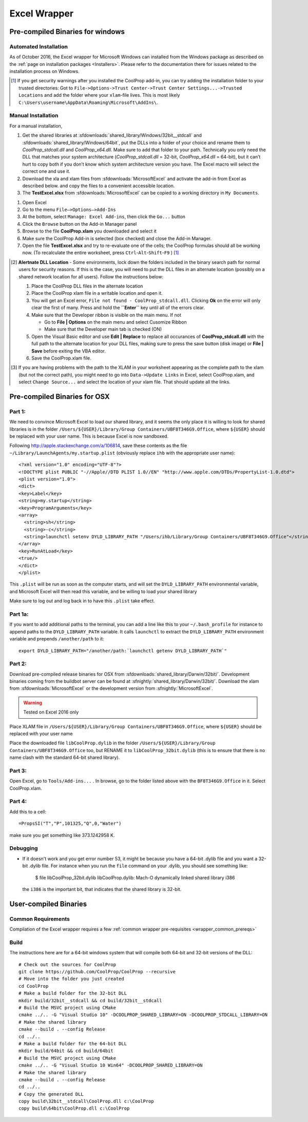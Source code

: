 
.. _Excel:

*************
Excel Wrapper
*************

Pre-compiled Binaries for windows
=================================

Automated Installation
----------------------
As of October 2016, the Excel wrapper for Microsoft Windows can installed from the Windows package as described on the :ref:`page on installation packages <Installers>`. Please refer to the documentation there for issues related to the installation process on Windows.

.. [#] If you get security warnings after you installed the CoolProp add-in, you can try adding the installation folder to your trusted directories: Got to ``File->Options->Trust Center->Trust Center Settings...->Trusted Locations`` and add the folder where your ``xlam``-file lives. This is most likely ``C:\Users\username\AppData\Roaming\Microsoft\AddIns\``.


Manual Installation
-------------------
For a manual installation,   

1.  Get the shared libraries at :sfdownloads:`shared_library/Windows/32bit__stdcall` and :sfdownloads:`shared_library/Windows/64bit`, put the DLLs into a folder of your choice and rename them to `CoolProp_stdcall.dll` and `CoolProp_x64.dll`. Make sure to add that folder to your path.  Technically you only need the DLL that matches your system architecture (`CoolProp_stdcall.dll` = 32-bit, `CoolProp_x64.dll` = 64-bit), but it can’t hurt to copy both if you don’t know which system architecture version you have.  The Excel macro will select the correct one and use it.
2.  Download the xla and xlam files from :sfdownloads:`MicrosoftExcel` and activate the add-in from Excel as described below. and copy the files to a convenient accessible location.
3.  The **TestExcel.xlsx** from :sfdownloads:`MicrosoftExcel` can be copied to a working directory in ``My Documents``.


1.  Open Excel
2.  Go to the menu ``File–>Options–>Add-Ins``
3.  At the bottom, select ``Manage: Excel Add-ins``, then click the ``Go...`` button
4.  Click the ``Browse`` button on the Add-in Manager panel
5.  Browse to the file **CoolProp.xlam** you downloaded and select it
6.  Make sure the CoolProp Add-in is selected (box checked) and close the Add-in Manager.
7.  Open the file **TestExcel.xlsx** and try to re-evaluate one of the cells; the CoolProp formulas should all be working now. (To recalculate the entire worksheet, press ``Ctrl``-``Alt``-``Shift``-``F9`` ) [#]_

.. [#] **Alertnate DLL Location** - Some environments, lock down the folders included in the binary search path for normal users for security reasons.  If this is the case, you will need to put the DLL files in an alternate location (possibly on a shared network location for all users).  Follow the instructions below:

  1. Place the CoolProp DLL files in the alternate location
  2. Place the CoolProp xlam file in a writable location and open it.
  3. You will get an Excel error, ``File not found - CoolProp_stdcall.dll``.  Clicking **Ok** on the error will only clear the first of many.  Press and hold the **``Enter``** key until all of the errors clear.
  4. Make sure that the Developer ribbon is visible on the main menu.  If not
  
     - Go to **File | Options** on the main menu and select Cusomize Ribbon
     - Make sure that the Developer main tab is checked (ON)
     
  5. Open the Visual Basic editor and use **Edit | Replace** to replace all occurances of **CoolProp_stdcall.dll** with the full path to the alternate location for your DLL files, making sure to press the save button (disk image) or **File | Save** before exiting the VBA editor.
  6. Save the CoolProp.xlam file.


.. [#] If you are having problems with the path to the XLAM in your worksheet appearing as the complete path to the xlam (but not the correct path), you might need to go into ``Data->Update Links`` in Excel, select CoolProp.xlam, and select ``Change Source...`` and select the location of your xlam file.  That should update all the links.

    
Pre-compiled Binaries for OSX
=============================

Part 1:
-------
We need to convince Microsoft Excel to load our shared library, and it seems the only place it is willing to look for shared libraries is in the folder ``/Users/${USER}/Library/Group Containers/UBF8T346G9.Office``, where ``${USER}`` should be replaced with your user name.  This is because Excel is now sandboxed.

Following http://apple.stackexchange.com/a/106814, save these contents as the file ``~/Library/LaunchAgents/my.startup.plist`` (obviously replace ``ihb`` with the appropriate user name)::

    <?xml version="1.0" encoding="UTF-8"?>
    <!DOCTYPE plist PUBLIC "-//Apple//DTD PLIST 1.0//EN" "http://www.apple.com/DTDs/PropertyList-1.0.dtd">
    <plist version="1.0">
    <dict>
    <key>Label</key>
    <string>my.startup</string>
    <key>ProgramArguments</key>
    <array>
      <string>sh</string>
      <string>-c</string>
      <string>launchctl setenv DYLD_LIBRARY_PATH "/Users/ihb/Library/Group Containers/UBF8T346G9.Office"</string>
    </array>
    <key>RunAtLoad</key>
    <true/>
    </dict>
    </plist>

This ``.plist`` will be run as soon as the computer starts, and will set the ``DYLD_LIBRARY_PATH`` environmental variable, and Microsoft Excel will then read this variable, and be willing to load your shared library

Make sure to log out and log back in to have this ``.plist`` take effect.

Part 1a:
--------
If you want to add additional paths to the terminal, you can add a line like this to your ``~/.bash_profile`` for instance to append paths to the ``DYLD_LIBRARY_PATH`` variable. It calls ``launchctl`` to extract the ``DYLD_LIBRARY_PATH`` environment variable and prepends ``/another/path`` to it::

    export DYLD_LIBRARY_PATH="/another/path:`launchctl getenv DYLD_LIBRARY_PATH`"

Part 2:
-------
Download pre-compiled release binaries for OSX from :sfdownloads:`shared_library/Darwin/32bit/`.  Development binaries coming from the buildbot server can be found at :sfnightly:`shared_library/Darwin/32bit/`. Download the xlam from :sfdownloads:`MicrosoftExcel` or the development version from :sfnightly:`MicrosoftExcel`.

.. warning:: 

    Tested on Excel 2016 only

Place XLAM file in ``/Users/${USER}/Library/Group Containers/UBF8T346G9.Office``, where ``${USER}`` should be replaced with your user name

Place the downloaded file ``libCoolProp.dylib`` in the folder ``/Users/${USER}/Library/Group Containers/UBF8T346G9.Office`` too, but RENAME it to ``libCoolProp_32bit.dylib`` (this is to ensure that there is no name clash with the standard 64-bit shared library).

Part 3:
-------

Open Excel, go to ``Tools/Add-ins...`` . In browse, go to the folder listed above with the ``BF8T346G9.Office`` in it. Select CoolProp.xlam.

Part 4:
-------
Add this to a cell::

    =PropsSI("T","P",101325,"Q",0,"Water")

make sure you get something like 373.1242958 K.

Debugging
---------

* If it doesn't work and you get error number 53, it might be because you have a 64-bit .dylib file and you want a 32-bit .dylib file.  For instance when you run the ``file`` command on your .dylib, you should see something like:

    $ file libCoolProp_32bit.dylib
    libCoolProp.dylib: Mach-O dynamically linked shared library i386

  the ``i386`` is the important bit, that indicates that the shared library is 32-bit.

User-compiled Binaries
======================

Common Requirements
-------------------
Compilation of the Excel wrapper requires a few :ref:`common wrapper pre-requisites <wrapper_common_prereqs>`

Build
-----

The instructions here are for a 64-bit windows system that will compile both 64-bit and 32-bit versions of the DLL::

    # Check out the sources for CoolProp
    git clone https://github.com/CoolProp/CoolProp --recursive
    # Move into the folder you just created
    cd CoolProp
    # Make a build folder for the 32-bit DLL
    mkdir build/32bit__stdcall && cd build/32bit__stdcall
    # Build the MSVC project using CMake
    cmake ../.. -G "Visual Studio 10" -DCOOLPROP_SHARED_LIBRARY=ON -DCOOLPROP_STDCALL_LIBRARY=ON
    # Make the shared library
    cmake --build . --config Release
    cd ../..
    # Make a build folder for the 64-bit DLL
    mkdir build/64bit && cd build/64bit
    # Build the MSVC project using CMake
    cmake ../.. -G "Visual Studio 10 Win64" -DCOOLPROP_SHARED_LIBRARY=ON 
    # Make the shared library
    cmake --build . --config Release
    cd ../..
    # Copy the generated DLL
    copy build\32bit__stdcall\CoolProp.dll c:\CoolProp
    copy build\64bit\CoolProp.dll c:\CoolProp
